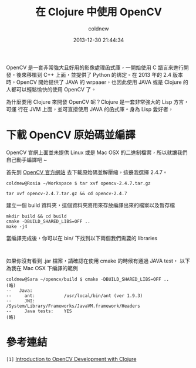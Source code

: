#+TITLE: 在 Clojure 中使用 OpenCV
#+AUTHOR: coldnew
#+EMAIL:  coldnew.tw@gmail.com
#+DATE:   2013-12-30 21:44:34
#+LANGUAGE: zh_TW
#+URL:    686_c
#+OPTIONS: num:nil ^:nil
#+TAGS: clojure opencv

#+BLOGIT_TYPE: draft

OpenCV 是一套非常強大且好用的影像處理函式庫，一開始使用 C 語言來進行開
發，後來移植到 C++ 上面，並提供了 Python 的綁定。在 2013 年的 2.4 版本
時，OpenCV 開始提供了 JAVA 的 wrpaaer，也因此使用 JAVA 或是 Clojure 的
人都可以輕鬆愉快的使用 OpenCV 了。

為什麼要用 Clojure 來開發 OpenCV 呢？Clojure 是一套非常強大的 Lisp 方言，可運
行在 JVM 上面，並可直接使用 JAVA 的函式庫。身為 Lisp 愛好者，

* 下載 OpenCV 原始碼並編譯

OpenCV 官網上面並未提供 Linux 或是 Mac OSX 的二進制檔案，所以就讓我們
自己動手編譯吧 ~

首先到 [[http://opencv.org/downloads.html][OpenCV 官方網站]] 去下載原始碼並解壓縮，這邊我選擇 2.4.7。

#+BEGIN_EXAMPLE
  coldnew@Rosia ~/Workspace $ tar xvf opencv-2.4.7.tar.gz
#+END_EXAMPLE

: tar xvf opencv-2.4.7.tar.gz && cd opencv-2.4.7

建立一個 build 資料夾，這個資料夾將用來存放編譯出來的檔案以及暫存檔

#+BEGIN_EXAMPLE
  mkdir build && cd build
  cmake -DBUILD_SHARED_LIBS=OFF ..
  make -j4
#+END_EXAMPLE

當編譯完成後，你可以在 bin/ 下找到以下兩個我們需要的 libraries

#+BEGIN_EXAMPLE

#+END_EXAMPLE

如果你沒有看到 .jar 檔案，請確認在使用 cmake 的時候有通過 JAVA test，
以下為我在 Mac OSX 下編譯的範例

#+BEGIN_EXAMPLE
  coldnew@Sara ~/opencv/build $ cmake -DBUILD_SHARED_LIBS=OFF ..
  (略)
  --   Java:
  --     ant:           /usr/local/bin/ant (ver 1.9.3)
  --     JNI:           /System/Library/Frameworks/JavaVM.framework/Headers
  --     Java tests:    YES
  (略)
#+END_EXAMPLE


* 參考連結

~[1]~ [[http://docs.opencv.org/2.4/doc/tutorials/introduction/clojure_dev_intro/clojure_dev_intro.html][Introduction to OpenCV Development with Clojure]]
